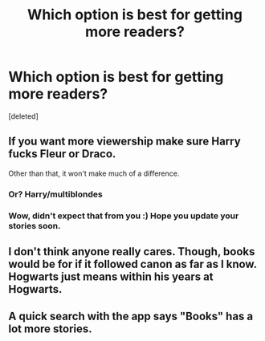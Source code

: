 #+TITLE: Which option is best for getting more readers?

* Which option is best for getting more readers?
:PROPERTIES:
:Score: 5
:DateUnix: 1580316310.0
:DateShort: 2020-Jan-29
:END:
[deleted]


** If you want more viewership make sure Harry fucks Fleur or Draco.

Other than that, it won't make much of a difference.
:PROPERTIES:
:Author: TE7
:Score: 15
:DateUnix: 1580320390.0
:DateShort: 2020-Jan-29
:END:

*** Or? Harry/multiblondes
:PROPERTIES:
:Author: streakermaximus
:Score: 3
:DateUnix: 1580331925.0
:DateShort: 2020-Jan-30
:END:


*** Wow, didn't expect that from you :) Hope you update your stories soon.
:PROPERTIES:
:Author: ACI100
:Score: 1
:DateUnix: 1580337779.0
:DateShort: 2020-Jan-30
:END:


** I don't think anyone really cares. Though, books would be for if it followed canon as far as I know. Hogwarts just means within his years at Hogwarts.
:PROPERTIES:
:Author: Miqdad_Suleman
:Score: 6
:DateUnix: 1580328548.0
:DateShort: 2020-Jan-29
:END:


** A quick search with the app says "Books" has a lot more stories.
:PROPERTIES:
:Author: Holy_Hand_Grenadier
:Score: 3
:DateUnix: 1580346218.0
:DateShort: 2020-Jan-30
:END:
